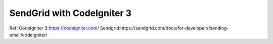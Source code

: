 ###################
SendGrid with CodeIgniter 3
###################


Ref:
CodeIgniter 3:https://codeigniter.com/
Sendgrid:https://sendgrid.com/docs/for-developers/sending-email/codeigniter/
